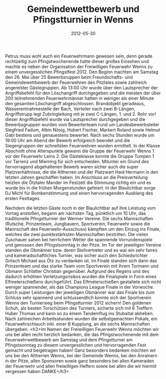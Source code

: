 #+TITLE: Gemeindewettbewerb und Pfingstturnier in Wenns
#+DATE: 2012-05-30
#+FACEBOOK_URL: 

Petrus muss wohl auch ein Feuerwehrmann gewesen sein, denn gerade rechtzeitig zum Pfingstwochenende hatte dieser großes Einsehen und machte es neben der Organisation der Freiwilligen Feuerwehr Wenns zu einem unvergesslichen Pfingstfest 2012. Den Beginn machten am Samstag den 26. Mai über 25 Bewerbsruppen beim Freundschafts- und Gemeindewettbewerb der Feuerwehren des Pitztales sowie zahlreich angereister Gästegruppen. Ab 13:00 Uhr wurde über den Lautsprecher der Angriffsbefehl für den Löschangriff durchgegeben und die meisten der über 200 teilnehmenden Feuerwehrmänner hatten in weniger als einer Minute den gesamten Löschangriff abgeschlossen. Brandobjekt geradeaus, Wasserentnahmestelle der Bach, Verteiler nach zwei B-Längen, Angriffstrupp legt Zubringleitung mit je zwei C-Längen, 1. und 2. Rohr vor! dieser Angriffsbefehl wurde via Lautsprecher durchgegeben und die Bewerbsgruppen wurden vom Bewerterteam rund um Landesbewerbsleiter Siegfried Fadum, Albin Nösig, Hubert Fischer, Markert Roland sowie Helmut Gabl bestens und genauestens bewertet. Nach sechs Stunden wurde um 19:00 Uhr am Abend der Bewerb erfolgreich beendet und die Siegergruppen der schnellsten Feuerwehren wurden ermittelt. In der Klasse Abschnitt ohne Alterspunkte gewann die Gruppe der Feuerwehr Wenns 1 vor der Feuerwehr Leins 2. Die Gästeklasse konnte die Gruppe Tumpen 1 vor Tarrenz und Mieming für sich entscheiden. Mitunter ein Grund des hervorragend abgehaltenen Bewerb waren sicher auch die super Platzverhältnisse, die die Altherren und der Platzwart Haid Hermann in den letzten Jahren geschaffen haben. Im Anschluss an die Preisverteilung heizten die Ötztaler Mander im Festzelt die Stimmung richtig ein und es wurde bis in die frühen Morgenstunden gefeiert. In der Blaulichtbar sorge DJ Michl für Bombenstimmung und einen hervorragenden Ausklang des ersten Festtages.

Nachdem die letzten Gäste noch in der Blaulichtbar auf ihre Leistung vom Vortag anstoßen, begann am nächsten Tag, pünktlich um 10 Uhr, das traditionelle Pfingstturnier der Wenner Vereine. Die sechs Mannschaften (Rutsche, Prinzenteam, Jungbauern, Sportverein, Feuerwehr sowie die Mannschaft des Feuerwehr-Ausschuss) kämpften um den Einzug ins Finale, welches die zwei punktestärksten Mannschaften bestritten. Die vielen Zuschauer sahen bei herrlichem Wetter die spannende Vorrundenspiele und genossen den Pfingstsonntag in der Pitze. Im Tor der jeweiligen Vereine standen die Obmänner bzw. deren Stellvertreter und es war ein sehr faires und kameradschaftliches Turnier, was sicher auch den Schiedsrichter Gritsch Michael aus Ötz zu verdanken ist. Im Finale standen sich dann das Prinzenteam und das starke Team vom Sportverein mit ihrem Tormann und Obmann Schlatter Christian gegenüber. Aufgrund des Regens und des dadurch erhöhten Verletzungsrisikos wurden die Finalspiele in Form eines Elfmeterschießens durchgeführt. Das Elfmeterschießen gestaltete sich nicht weniger spannender, als das Champions League Finale in der Vorwoche. Durch super Leistungen der jeweiligen Obmänner war das Finale bis zum Schluss sehr spannend und schlussendlich konnte sich der Sportverein Wenns den Turniersieg beim Pfingstturnier 2012 sichern! Den goldenen Schuh, als besten Torschützen des Turniers, sicherte sich mit 6 Treffern Huber Thomas und kann so zu einem Tandemflug ins Stubaital abheben. Nach zahlreichen Arbeitsstunden wurden die selbstgemachten Pokale, ein Feuerwehrschlauch inkl. einer B Kupplung, an die sechs Mannschaften übergeben.
<h3>Im Namen der Freiwilligen Feuerwehr Wenns möchten wir uns bei allen recht herzlich bedanken, die das Pfingstwochenende mit dem Feuerwehrwettbewerb am Samstag und dem Pfingstturner am Pfingstsonntag zu diesem unvergesslichen und hervorragenden Fest gemacht und beigetragen haben! Ganz besonders bedanken möchten wir uns bei den Altherren Wenns, bei der Gemeinde Wenns, bei den Anrainern in der Pitze, allen Sponsoren sowie ganz besonders bei allen Kameraden der Feuerwehr und allen freiwilligen Helfern sowie bei allen die wir hiermit vergessen haben DANKE</h3>
